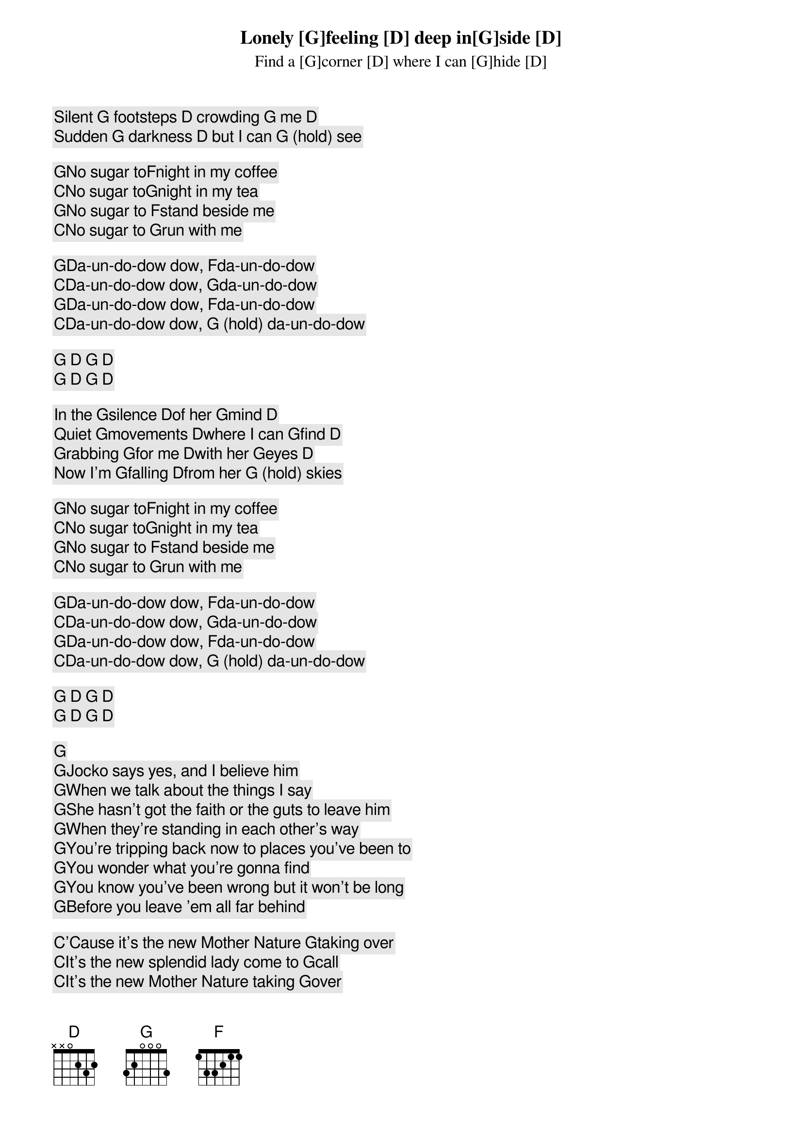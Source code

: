 

Lonely [G]feeling [D] deep in[G]side [D]
Find a [G]corner [D] where I can [G]hide [D]
Silent [G] footsteps [D] crowding [G] me [D]
Sudden [G] darkness [D] but I can [G] (hold) see

[G]No sugar to[F]night in my coffee
[C]No sugar to[G]night in my tea
[G]No sugar to [F]stand beside me
[C]No sugar to [G]run with me

[G]Da-un-do-dow dow, [F]da-un-do-dow
[C]Da-un-do-dow dow, [G]da-un-do-dow
[G]Da-un-do-dow dow, [F]da-un-do-dow
[C]Da-un-do-dow dow, [G] (hold) da-un-do-dow

[G] [D] [G] [D]
[G] [D] [G] [D]

In the [G]silence [D]of her [G]mind [D]
Quiet [G]movements [D]where I can [G]find [D]
Grabbing [G]for me [D]with her [G]eyes [D]
Now I'm [G]falling [D]from her [G] (hold) skies

[G]No sugar to[F]night in my coffee
[C]No sugar to[G]night in my tea
[G]No sugar to [F]stand beside me
[C]No sugar to [G]run with me

[G]Da-un-do-dow dow, [F]da-un-do-dow
[C]Da-un-do-dow dow, [G]da-un-do-dow
[G]Da-un-do-dow dow, [F]da-un-do-dow
[C]Da-un-do-dow dow, [G] (hold) da-un-do-dow

[G] [D] [G] [D]
[G] [D] [G] [D]

[G]
[G]Jocko says yes, and I believe him
[G]When we talk about the things I say
[G]She hasn't got the faith or the guts to leave him
[G]When they're standing in each other's way
[G]You're tripping back now to places you've been to
[G]You wonder what you're gonna find
[G]You know you've been wrong but it won't be long
[G]Before you leave 'em all far behind

[C]'Cause it's the new Mother Nature [G]taking over
[C]It's the new splendid lady come to [G]call
[C]It's the new Mother Nature taking [G]over
[G]She's gettin' us all
[G]She's gettin' us all

[G]Jocko said no, when I came back last time
[G]It's looking like I lost a friend
[G]No use callin' 'cause the sky is fallin'
[G]And I'm getting pretty near the end
[G]A smoke-filled room in a corner basement
[G]The situation must be right
[G]A bag of goodies and a bottle of wine
[G]We're gonna get it on right tonight

[C]'Cause it's the new Mother Nature taking [G]over
[C]It's the new splendid lady come to [G]call
[C]It's the new Mother Nature taking [G]over
[G]She's gettin' us all
[G]She's getting' us all

[G](lonely feeling) Jocko says yes and I believe him
[G](Deep inside) when we talk about the things I say
[G](Find a corner) she hasn't got the faith or the guts to leave him
[G](Where I can hide)when they're standin' in each other's way
[G](Silent footsteps) you're driven back now to places you've been to
[G](Crowdin' me) you're wonderin' what you're gonna find
[G](Sudden darkness) you know you've been wrong and it won't be long
[G](But I can see) before you leave 'em all far behind

[C]'Cause it's the new Mother Nature takin' [G]over
[C]It's the new splendid lady come to [G]call
[C]It's the new Mother Nature takin' [G]over
[G]She's gettin' us all, yeah, 
[G]she's gettin' us all

[G]Da-un-do-dow dow, [F]da-un-do-dow
[C]Da-un-do-dow dow, [G]da-un-do-dow
[G]Da-un-do-dow dow, [F]da-un-do-dow
[C]Da-un-do-dow dow, [G] (hold) da-un-do-dow

Da-un-do-dow dow, da-un-do-dow (Mother Nature)
Da-un-do-dow dow, da-un-do-dow (nature)
Da-un-do-dow dow, da-un-do-dow (sugar)
Da-un-do-dow dow, da-un-do-dow (sugar)
Da-un-do-dow dow, da-un-do-dow (sugar)
Da-un-do-dow dow, da-un-do-dow (nature)
Da-un-do-dow dow, da-un-do-dow
